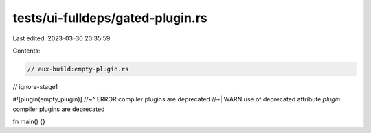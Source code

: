 tests/ui-fulldeps/gated-plugin.rs
=================================

Last edited: 2023-03-30 20:35:59

Contents:

.. code-block:: rs

    // aux-build:empty-plugin.rs
// ignore-stage1

#![plugin(empty_plugin)]
//~^ ERROR compiler plugins are deprecated
//~| WARN use of deprecated attribute `plugin`: compiler plugins are deprecated

fn main() {}


